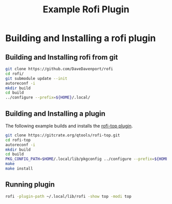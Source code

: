 #+TITLE: Example Rofi Plugin

* Building and Installing a rofi plugin
** Building and Installing rofi from git
 #+BEGIN_SRC sh
 git clone https://github.com/DaveDavenport/rofi
 cd rofi/
 git submodule update --init
 autoreconf -i
 mkdir build
 cd build
 ../configure --prefix=${HOME}/.local/
 #+END_SRC

** Building and Installing a plugin
The following example builds and installs the [[https://gitcrate.org/qtools/rofi-top][rofi-top plugin]].

 #+BEGIN_SRC sh
 git clone https://gitcrate.org/qtools/rofi-top.git
 cd rofi-top
 autoreconf -i
 mkdir build
 cd build
 PKG_CONFIG_PATH=$HOME/.local/lib/pkgconfig ../configure --prefix=${HOME}/.local/
 make
 make install
 #+END_SRC

** Running plugin

 #+BEGIN_SRC sh
 rofi -plugin-path ~/.local/lib/rofi -show top -modi top
 #+END_SRC
